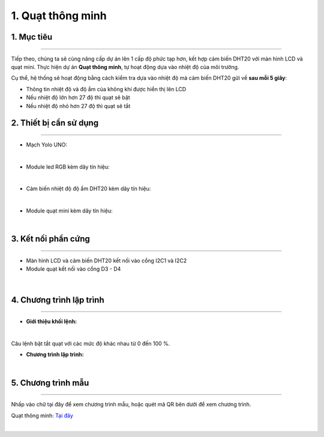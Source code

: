 1. Quạt thông minh 
=======

1. Mục tiêu
-----
--------

Tiếp theo, chúng ta sẽ cùng nâng cấp dự án lên 1 cấp độ phức tạp hơn, kết hợp cảm biến DHT20 với màn hình LCD và quạt mini. Thực hiện dự án **Quạt thông minh**, tự hoạt động dựa vào nhiệt độ của môi trường. 

Cụ thể, hệ thống sẽ hoạt động bằng cách kiểm tra dựa vào nhiệt độ mà cảm biến DHT20 gửi về **sau mỗi 5 giây**: 

- Thông tin nhiệt độ và độ ẩm của không khí được hiển thị lên LCD

- Nếu nhiệt độ lớn hơn 27 độ thì quạt sẽ bật

- Nếu nhiệt độ nhỏ hơn 27 độ thì quạt sẽ tắt


2. Thiết bị cần sử dụng
---------
----------

- Mạch Yolo UNO:

..  image:: images/yolo_uno.png
    :scale: 60%
    :align: center 
|

- Module led RGB kèm dây tín hiệu: 

..  image:: images/lcd_1602.png
    :scale: 90%
    :align: center 
|

- Cảm biến nhiệt độ độ ẩm DHT20 kèm dây tín hiệu:

..  image:: images/dht20.png
    :scale: 90%
    :align: center 
|

- Module quạt mini kèm dây tín hiệu: 

..  image:: images/mini_fan.png
    :scale: 90%
    :align: center 
|

3. Kết nối phần cứng
-------
--------

- Màn hình LCD và cảm biến DHT20 kết nối vào cổng I2C1 và I2C2

- Module quạt kết nối vào cổng D3 - D4


..  figure:: images/mini_fan_1.png
    :scale: 100%
    :align: center 
|

4. Chương trình lập trình
------
------

- **Giới thiệu khối lệnh:**

..  image:: images/dht20_2.png
    :scale: 90%
    :align: center 
|
    
Câu lệnh bật tắt quạt với các mức độ khác nhau từ 0 đến 100 %.

- **Chương trình lập trình:**

..  image:: images/mini_fan_3.png
    :scale: 90%
    :align: center 
|

5. Chương trình mẫu
----
-----

Nhấp vào chữ tại đây để xem chương trình mẫu, hoặc quét mã QR bên dưới để xem chương trình.

Quạt thông minh: `Tại đây <https://app.ohstem.vn/#!/share/yolouno/2ciDU8SAbQTMufVifBfZPopHxkW>`_

..  image:: images/mini_fan_4.png
    :scale: 100%
    :align: center 
|
